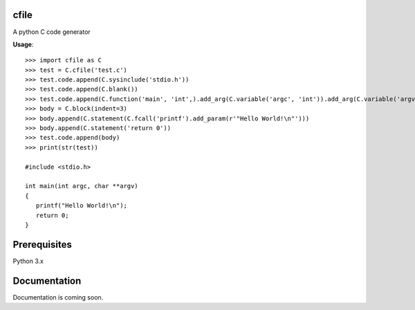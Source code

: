 cfile
-----

A python C code generator

**Usage**::

   >>> import cfile as C
   >>> test = C.cfile('test.c')
   >>> test.code.append(C.sysinclude('stdio.h'))
   >>> test.code.append(C.blank())
   >>> test.code.append(C.function('main', 'int',).add_arg(C.variable('argc', 'int')).add_arg(C.variable('argv', 'char', pointer=2)))
   >>> body = C.block(indent=3)
   >>> body.append(C.statement(C.fcall('printf').add_param(r'"Hello World!\n"')))
   >>> body.append(C.statement('return 0'))
   >>> test.code.append(body)
   >>> print(str(test))

   #include <stdio.h>

   int main(int argc, char **argv)
   {
      printf("Hello World!\n");
      return 0;
   }

Prerequisites
-------------
Python 3.x 

Documentation
-------------
Documentation is coming soon.
